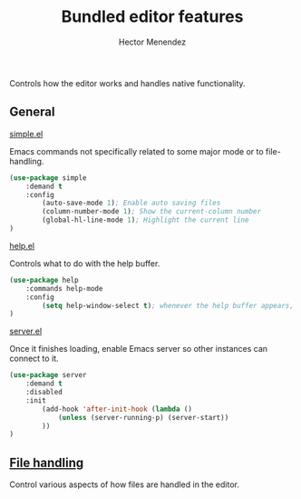 #+TITLE: Bundled editor features
#+AUTHOR: Hector Menendez

Controls how the editor works and handles native functionality.

** General
***** [[https://github.com/emacs-mirror/emacs/blob/master/lisp/simple.el][simple.el]]
Emacs commands not specifically related to some major mode or to file-handling.
#+BEGIN_SRC emacs-lisp
  (use-package simple
      :demand t
      :config
          (auto-save-mode 1); Enable auto saving files
          (column-number-mode 1); Show the current-column number
          (global-hl-line-mode 1); Highlight the current line
  )
#+END_SRC

***** [[https://github.com/emacs-mirror/emacs/blob/master/lisp/help.el][help.el]]
Controls what to do with the help buffer.
#+BEGIN_SRC emacs-lisp
  (use-package help
      :commands help-mode
      :config
          (setq help-window-select t); whenever the help buffer appears, select it.
  )
#+END_SRC

***** [[https://github.com/emacs-mirror/emacs/blob/master/lisp/server.el][server.el]]
Once it finishes loading, enable Emacs server so other instances can connect to it.
#+BEGIN_SRC emacs-lisp
  (use-package server
      :demand t
      :disabled
      :init
          (add-hook 'after-init-hook (lambda ()
              (unless (server-running-p) (server-start))
          ))
  )
#+END_SRC


** [[./bundled-editor-files.org][File handling]]
   Control various aspects of how files are handled in the editor.
   #+INCLUDE: ./bundled-editor-files.org

# ** Look and Feel
# Control how the editor looks.
# #+BEGIN_SRC emacs-lisp
#   (org-babel-load-file (concat (file-name-as-directory "look-and-feel") etor/init:index))
# #+END_SRC

